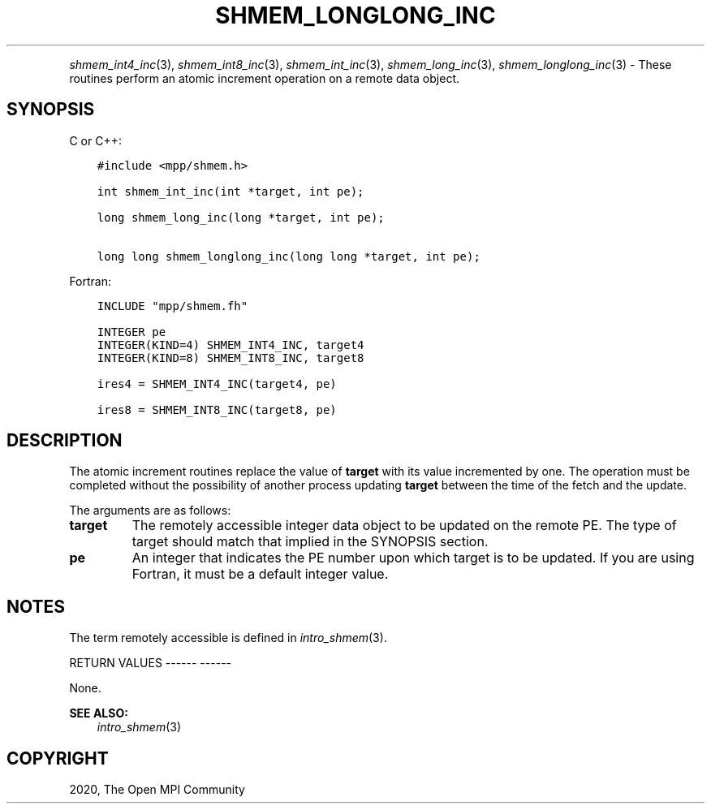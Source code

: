 .\" Man page generated from reStructuredText.
.
.TH "SHMEM_LONGLONG_INC" "3" "Jan 05, 2022" "" "Open MPI"
.
.nr rst2man-indent-level 0
.
.de1 rstReportMargin
\\$1 \\n[an-margin]
level \\n[rst2man-indent-level]
level margin: \\n[rst2man-indent\\n[rst2man-indent-level]]
-
\\n[rst2man-indent0]
\\n[rst2man-indent1]
\\n[rst2man-indent2]
..
.de1 INDENT
.\" .rstReportMargin pre:
. RS \\$1
. nr rst2man-indent\\n[rst2man-indent-level] \\n[an-margin]
. nr rst2man-indent-level +1
.\" .rstReportMargin post:
..
.de UNINDENT
. RE
.\" indent \\n[an-margin]
.\" old: \\n[rst2man-indent\\n[rst2man-indent-level]]
.nr rst2man-indent-level -1
.\" new: \\n[rst2man-indent\\n[rst2man-indent-level]]
.in \\n[rst2man-indent\\n[rst2man-indent-level]]u
..
.INDENT 0.0
.INDENT 3.5
.UNINDENT
.UNINDENT
.sp
\fIshmem_int4_inc\fP(3), \fIshmem_int8_inc\fP(3), \fIshmem_int_inc\fP(3),
\fIshmem_long_inc\fP(3), \fIshmem_longlong_inc\fP(3) \- These routines
perform an atomic increment operation on a remote data object.
.SH SYNOPSIS
.sp
C or C++:
.INDENT 0.0
.INDENT 3.5
.sp
.nf
.ft C
#include <mpp/shmem.h>

int shmem_int_inc(int *target, int pe);

long shmem_long_inc(long *target, int pe);

long long shmem_longlong_inc(long long *target, int pe);
.ft P
.fi
.UNINDENT
.UNINDENT
.sp
Fortran:
.INDENT 0.0
.INDENT 3.5
.sp
.nf
.ft C
INCLUDE "mpp/shmem.fh"

INTEGER pe
INTEGER(KIND=4) SHMEM_INT4_INC, target4
INTEGER(KIND=8) SHMEM_INT8_INC, target8

ires4 = SHMEM_INT4_INC(target4, pe)

ires8 = SHMEM_INT8_INC(target8, pe)
.ft P
.fi
.UNINDENT
.UNINDENT
.SH DESCRIPTION
.sp
The atomic increment routines replace the value of \fBtarget\fP with its
value incremented by one. The operation must be completed without the
possibility of another process updating \fBtarget\fP between the time of
the fetch and the update.
.sp
The arguments are as follows:
.INDENT 0.0
.TP
.B target
The remotely accessible integer data object to be updated on the
remote PE. The type of target should match that implied in the
SYNOPSIS section.
.TP
.B pe
An integer that indicates the PE number upon which target is to be
updated. If you are using Fortran, it must be a default integer
value.
.UNINDENT
.SH NOTES
.sp
The term remotely accessible is defined in \fIintro_shmem\fP(3).
.sp
RETURN VALUES
\-\-\-\-\-\- \-\-\-\-\-\-
.sp
None.
.sp
\fBSEE ALSO:\fP
.INDENT 0.0
.INDENT 3.5
\fIintro_shmem\fP(3)
.UNINDENT
.UNINDENT
.SH COPYRIGHT
2020, The Open MPI Community
.\" Generated by docutils manpage writer.
.
